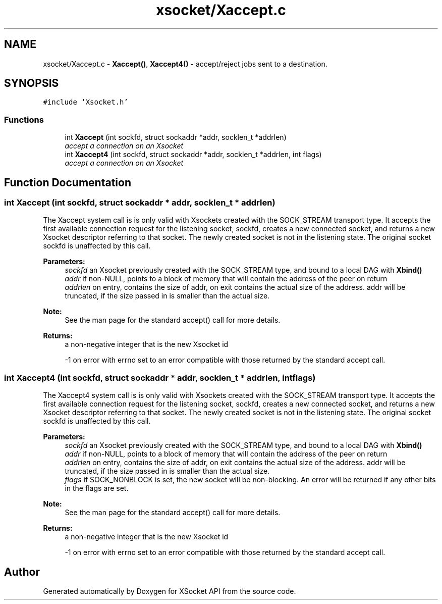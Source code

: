 .TH "xsocket/Xaccept.c" 3 "Fri Mar 3 2017" "Version 2.0" "XSocket API" \" -*- nroff -*-
.ad l
.nh
.SH NAME
xsocket/Xaccept.c \- \fBXaccept()\fP, \fBXaccept4()\fP - accept/reject jobs sent to a destination\&.  

.SH SYNOPSIS
.br
.PP
\fC#include 'Xsocket\&.h'\fP
.br

.SS "Functions"

.in +1c
.ti -1c
.RI "int \fBXaccept\fP (int sockfd, struct sockaddr *addr, socklen_t *addrlen)"
.br
.RI "\fIaccept a connection on an Xsocket \fP"
.ti -1c
.RI "int \fBXaccept4\fP (int sockfd, struct sockaddr *addr, socklen_t *addrlen, int flags)"
.br
.RI "\fIaccept a connection on an Xsocket \fP"
.in -1c
.SH "Function Documentation"
.PP 
.SS "int Xaccept (int sockfd, struct sockaddr * addr, socklen_t * addrlen)"
The Xaccept system call is is only valid with Xsockets created with the SOCK_STREAM transport type\&. It accepts the first available connection request for the listening socket, sockfd, creates a new connected socket, and returns a new Xsocket descriptor referring to that socket\&. The newly created socket is not in the listening state\&. The original socket sockfd is unaffected by this call\&.
.PP
\fBParameters:\fP
.RS 4
\fIsockfd\fP an Xsocket previously created with the SOCK_STREAM type, and bound to a local DAG with \fBXbind()\fP 
.br
\fIaddr\fP if non-NULL, points to a block of memory that will contain the address of the peer on return 
.br
\fIaddrlen\fP on entry, contains the size of addr, on exit contains the actual size of the address\&. addr will be truncated, if the size passed in is smaller than the actual size\&.
.RE
.PP
\fBNote:\fP
.RS 4
See the man page for the standard accept() call for more details\&.
.RE
.PP
\fBReturns:\fP
.RS 4
a non-negative integer that is the new Xsocket id 
.PP
-1 on error with errno set to an error compatible with those returned by the standard accept call\&. 
.RE
.PP

.SS "int Xaccept4 (int sockfd, struct sockaddr * addr, socklen_t * addrlen, int flags)"
The Xaccept4 system call is is only valid with Xsockets created with the SOCK_STREAM transport type\&. It accepts the first available connection request for the listening socket, sockfd, creates a new connected socket, and returns a new Xsocket descriptor referring to that socket\&. The newly created socket is not in the listening state\&. The original socket sockfd is unaffected by this call\&.
.PP
\fBParameters:\fP
.RS 4
\fIsockfd\fP an Xsocket previously created with the SOCK_STREAM type, and bound to a local DAG with \fBXbind()\fP 
.br
\fIaddr\fP if non-NULL, points to a block of memory that will contain the address of the peer on return 
.br
\fIaddrlen\fP on entry, contains the size of addr, on exit contains the actual size of the address\&. addr will be truncated, if the size passed in is smaller than the actual size\&. 
.br
\fIflags\fP if SOCK_NONBLOCK is set, the new socket will be non-blocking\&. An error will be returned if any other bits in the flags are set\&.
.RE
.PP
\fBNote:\fP
.RS 4
See the man page for the standard accept() call for more details\&.
.RE
.PP
\fBReturns:\fP
.RS 4
a non-negative integer that is the new Xsocket id 
.PP
-1 on error with errno set to an error compatible with those returned by the standard accept call\&. 
.RE
.PP

.SH "Author"
.PP 
Generated automatically by Doxygen for XSocket API from the source code\&.

